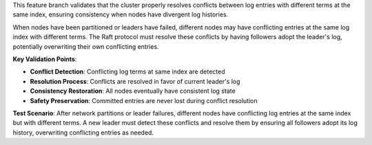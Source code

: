 This feature branch validates that the cluster properly resolves conflicts between log entries with different terms at the same index, ensuring consistency when nodes have divergent log histories.

When nodes have been partitioned or leaders have failed, different nodes may have conflicting entries at the same log index with different terms. The Raft protocol must resolve these conflicts by having followers adopt the leader's log, potentially overwriting their own conflicting entries.

**Key Validation Points**:

- **Conflict Detection**: Conflicting log terms at same index are detected
- **Resolution Process**: Conflicts are resolved in favor of current leader's log
- **Consistency Restoration**: All nodes eventually have consistent log state
- **Safety Preservation**: Committed entries are never lost during conflict resolution

**Test Scenario**:
After network partitions or leader failures, different nodes have conflicting log entries at the same index but with different terms. A new leader must detect these conflicts and resolve them by ensuring all followers adopt its log history, overwriting conflicting entries as needed.
